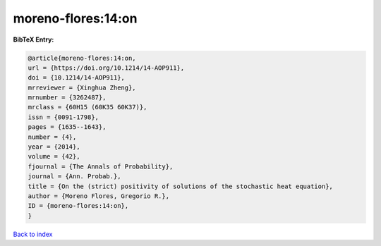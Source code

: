 moreno-flores:14:on
===================

.. :cite:t:`moreno-flores:14:on`

.. bibliography:: ../../All.bib

**BibTeX Entry:**

.. code-block:: bibtex

   @article{moreno-flores:14:on,
   url = {https://doi.org/10.1214/14-AOP911},
   doi = {10.1214/14-AOP911},
   mrreviewer = {Xinghua Zheng},
   mrnumber = {3262487},
   mrclass = {60H15 (60K35 60K37)},
   issn = {0091-1798},
   pages = {1635--1643},
   number = {4},
   year = {2014},
   volume = {42},
   fjournal = {The Annals of Probability},
   journal = {Ann. Probab.},
   title = {On the (strict) positivity of solutions of the stochastic heat equation},
   author = {Moreno Flores, Gregorio R.},
   ID = {moreno-flores:14:on},
   }

`Back to index <../index>`_
